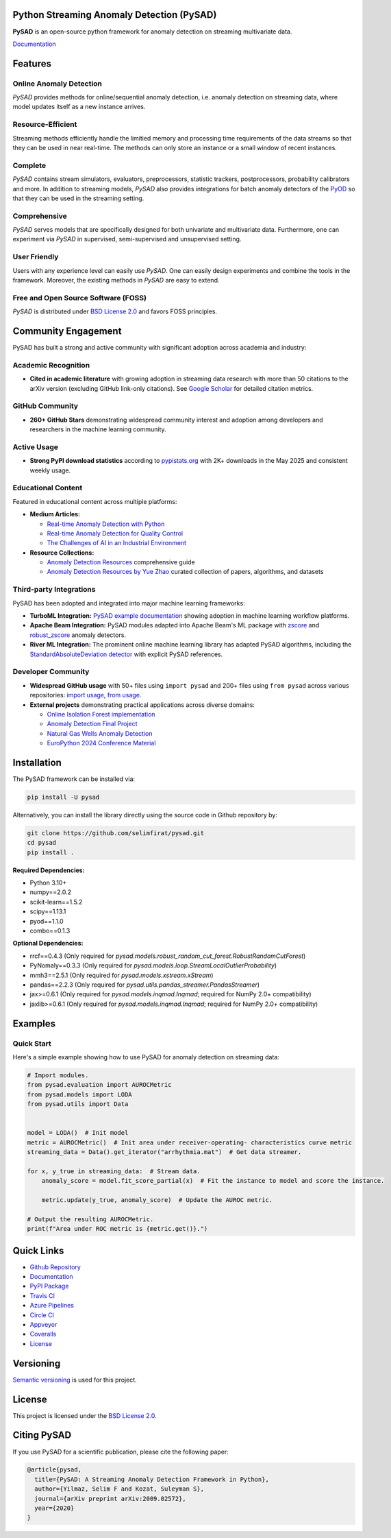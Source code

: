 .. image:: https://github.com/selimfirat/pysad/raw/master/docs/logo.png
    :align: center

Python Streaming Anomaly Detection (PySAD)
==========================================

.. image:: https://img.shields.io/pypi/v/pysad
    :target: https://pypi.org/project/pysad/
    :alt: PyPI

.. image:: https://img.shields.io/github/v/release/selimfirat/pysad
   :target: https://github.com/selimfirat/pysad/releases
   :alt: GitHub release (latest by date)

.. image:: https://readthedocs.org/projects/pysad/badge/?version=latest
   :target: https://pysad.readthedocs.io/en/latest/?badge=latest
   :alt: Documentation status

.. image:: https://badges.gitter.im/selimfirat-pysad/community.svg
   :target: https://gitter.im/selimfirat-pysad/community?utm_source=share-link&utm_medium=link&utm_campaign=share-link
   :alt: Gitter

.. image:: https://dev.azure.com/selimfirat/pysad/_apis/build/status/selimfirat.pysad?branchName=master
   :target: https://dev.azure.com/selimfirat/pysad/_build/latest?definitionId=2&branchName=master
   :alt: Azure Pipelines Build Status

.. image:: https://travis-ci.org/selimfirat/pysad.svg?branch=master
   :target: https://travis-ci.org/selimfirat/pysad
   :alt: Travis CI Build Status

.. image:: https://ci.appveyor.com/api/projects/status/ceghuv517ghqgjce/branch/master?svg=true
   :target: https://ci.appveyor.com/project/selimfirat/pysad/branch/master
   :alt: Appveyor Build status

.. image:: https://circleci.com/gh/selimfirat/pysad.svg?style=svg
   :target: https://circleci.com/gh/selimfirat/pysad
   :alt: Circle CI

.. image:: https://coveralls.io/repos/github/selimfirat/pysad/badge.svg?branch=master
   :target: https://coveralls.io/github/selimfirat/pysad?branch=master
   :alt: Coverage Status

.. image:: https://img.shields.io/pypi/pyversions/pysad
   :target: https://github.com/selimfirat/pysad/
   :alt: PyPI - Python Version

.. image:: https://img.shields.io/badge/platforms-linux--64%2Cosx--64%2Cwin--64-green
   :target: https://github.com/selimfirat/pysad/
   :alt: Supported Platforms

.. image:: https://img.shields.io/github/license/selimfirat/pysad.svg
   :target: https://github.com/selimfirat/pysad/blob/master/LICENSE
   :alt: License


**PySAD** is an open-source python framework for anomaly detection on streaming multivariate data.

`Documentation <https://pysad.readthedocs.io/en/latest/>`__

Features
========

Online Anomaly Detection
^^^^^^^^^^^^^^^^^^^^^^^^

`PySAD` provides methods for online/sequential anomaly detection, i.e. anomaly detection on streaming data, where model updates itself as a new instance arrives.


Resource-Efficient
^^^^^^^^^^^^^^^^^^

Streaming methods efficiently handle the limitied memory and processing time requirements of the data streams so that they can be used in near real-time. The methods can only store an instance or a small window of recent instances.


Complete
^^^^^^^^

`PySAD` contains stream simulators, evaluators, preprocessors, statistic trackers, postprocessors, probability calibrators and more. In addition to streaming models, `PySAD` also provides integrations for batch anomaly detectors of the `PyOD <https://github.com/yzhao062/pyod/>`_ so that they can be used in the streaming setting.


Comprehensive
^^^^^^^^^^^^^

`PySAD` serves models that are specifically designed for both univariate and multivariate data. Furthermore, one can experiment via `PySAD` in supervised, semi-supervised and unsupervised setting.


User Friendly
^^^^^^^^^^^^^

Users with any experience level can easily use `PySAD`. One can easily design experiments and combine the tools in the framework. Moreover, the existing methods in `PySAD` are easy to extend.


Free and Open Source Software (FOSS)
^^^^^^^^^^^^^^^^^^^^^^^^^^^^^^^^^^^^

`PySAD` is distributed under `BSD License 2.0 <https://github.com/selimfirat/pysad/blob/master/LICENSE>`_ and favors FOSS principles.

Community Engagement
=====================

PySAD has built a strong and active community with significant adoption across academia and industry:

Academic Recognition
^^^^^^^^^^^^^^^^^^^^

* **Cited in academic literature** with growing adoption in streaming data research with more than 50 citations to the arXiv version (excluding GitHub link-only citations). See `Google Scholar <https://scholar.google.com/citations?view_op=view_citation&hl=tr&user=R6Hwp20AAAAJ&citation_for_view=R6Hwp20AAAAJ:2osOgNQ5qMEC>`_ for detailed citation metrics.

GitHub Community
^^^^^^^^^^^^^^^^^

* **260+ GitHub Stars** demonstrating widespread community interest and adoption among developers and researchers in the machine learning community.

Active Usage
^^^^^^^^^^^^

* **Strong PyPI download statistics** according to `pypistats.org <https://pypistats.org/packages/pysad>`_ with 2K+ downloads in the May 2025 and consistent weekly usage.

Educational Content
^^^^^^^^^^^^^^^^^^^

Featured in educational content across multiple platforms:

* **Medium Articles:**

  * `Real-time Anomaly Detection with Python <https://medium.com/data-science/real-time-anomaly-detection-with-python-36e3455e84e2>`_
  * `Real-time Anomaly Detection for Quality Control <https://medium.com/data-science/real-time-anomaly-detection-for-quality-control-e6af28a3350d>`_
  * `The Challenges of AI in an Industrial Environment <https://medium.com/@anthonycvn/the-challenges-of-ai-in-an-industrial-environment-6e118a8daa67>`_

* **Resource Collections:**

  * `Anomaly Detection Resources <https://andrewm4894.com/2021/01/03/anomaly-detection-resources/>`_ comprehensive guide
  * `Anomaly Detection Resources by Yue Zhao <https://github.com/yzhao062/anomaly-detection-resources>`_ curated collection of papers, algorithms, and datasets

Third-party Integrations
^^^^^^^^^^^^^^^^^^^^^^^^^

PySAD has been adopted and integrated into major machine learning frameworks:

* **TurboML Integration:** `PySAD example documentation <https://docs.turboml.com/wyo_models/pysad_example/>`_ showing adoption in machine learning workflow platforms.

* **Apache Beam Integration:** PySAD modules adapted into Apache Beam's ML package with `zscore <https://beam.apache.org/releases/pydoc/2.64.0/apache_beam.ml.anomaly.detectors.zscore.html>`_ and `robust_zscore <https://beam.apache.org/releases/pydoc/2.64.0/apache_beam.ml.anomaly.detectors.robust_zscore.html>`_ anomaly detectors.

* **River ML Integration:** The prominent online machine learning library has adapted PySAD algorithms, including the `StandardAbsoluteDeviation detector <https://riverml.xyz/0.20.0/api/anomaly/StandardAbsoluteDeviation/?query=pysad>`_ with explicit PySAD references.

Developer Community
^^^^^^^^^^^^^^^^^^^

* **Widespread GitHub usage** with 50+ files using ``import pysad`` and 200+ files using ``from pysad`` across various repositories: `import usage <https://github.com/search?q=%22import+pysad%22&type=code>`_, `from usage <https://github.com/search?q=%22from+pysad%22&type=code>`_.

* **External projects** demonstrating practical applications across diverse domains:

  * `Online Isolation Forest implementation <https://github.com/ineveLoppiliF/Online-Isolation-Forest>`_
  * `Anomaly Detection Final Project <https://github.com/berfinkavsut/anomaly-detection-final-project>`_
  * `Natural Gas Wells Anomaly Detection <https://github.com/charles-cao/Anomaly-detection-in-natural-gas-wells>`_
  * `EuroPython 2024 Conference Material <https://github.com/ciortanmadalina/europython2024>`_

Installation
============


The PySAD framework can be installed via:


.. code-block:: bash

    pip install -U pysad


Alternatively, you can install the library directly using the source code in Github repository by:


.. code-block:: bash

    git clone https://github.com/selimfirat/pysad.git
    cd pysad
    pip install .


**Required Dependencies:**


* Python 3.10+
* numpy==2.0.2
* scikit-learn==1.5.2
* scipy==1.13.1
* pyod==1.1.0
* combo==0.1.3

**Optional Dependencies:**


* rrcf==0.4.3 (Only required for  `pysad.models.robust_random_cut_forest.RobustRandomCutForest`)
* PyNomaly==0.3.3 (Only required for  `pysad.models.loop.StreamLocalOutlierProbability`)
* mmh3==2.5.1 (Only required for  `pysad.models.xstream.xStream`)
* pandas==2.2.3 (Only required for  `pysad.utils.pandas_streamer.PandasStreamer`)
* jax>=0.6.1 (Only required for  `pysad.models.inqmad.Inqmad`; required for NumPy 2.0+ compatibility)
* jaxlib>=0.6.1 (Only required for  `pysad.models.inqmad.Inqmad`; required for NumPy 2.0+ compatibility)

Examples
========

Quick Start
^^^^^^^^^^^^^^^^^^

Here's a simple example showing how to use PySAD for anomaly detection on streaming data:

.. code-block:: python

    # Import modules.
    from pysad.evaluation import AUROCMetric
    from pysad.models import LODA
    from pysad.utils import Data


    model = LODA()  # Init model
    metric = AUROCMetric()  # Init area under receiver-operating- characteristics curve metric
    streaming_data = Data().get_iterator("arrhythmia.mat")  # Get data streamer.

    for x, y_true in streaming_data:  # Stream data.
        anomaly_score = model.fit_score_partial(x)  # Fit the instance to model and score the instance.

        metric.update(y_true, anomaly_score)  # Update the AUROC metric.

    # Output the resulting AUROCMetric.
    print(f"Area under ROC metric is {metric.get()}.")

Quick Links
============

* `Github Repository <https://github.com/selimfirat/pysad/>`_

* `Documentation <http://pysad.readthedocs.io/>`__

* `PyPI Package <https://pypi.org/project/pysad>`_

* `Travis CI <https://travis-ci.com/github/selimfirat/pysad>`_

* `Azure Pipelines <https://dev.azure.com/selimfirat/pysad/>`_

* `Circle CI <https://circleci.com/gh/selimfirat/pysad/>`_

* `Appveyor <https://ci.appveyor.com/project/selimfirat/pysad/branch/master>`_

* `Coveralls <https://coveralls.io/github/selimfirat/pysad?branch=master>`_

* `License <https://github.com/selimfirat/pysad/blob/master/LICENSE>`_



Versioning
==========

`Semantic versioning <http://semver.org/>`_ is used for this project.

License
=======

This project is licensed under the `BSD License 2.0 <https://github.com/selimfirat/pysad/blob/master/LICENSE>`_.


Citing PySAD
============
If you use PySAD for a scientific publication, please cite the following paper:

.. code-block::

    @article{pysad,
      title={PySAD: A Streaming Anomaly Detection Framework in Python},
      author={Yilmaz, Selim F and Kozat, Suleyman S},
      journal={arXiv preprint arXiv:2009.02572},
      year={2020}
    }